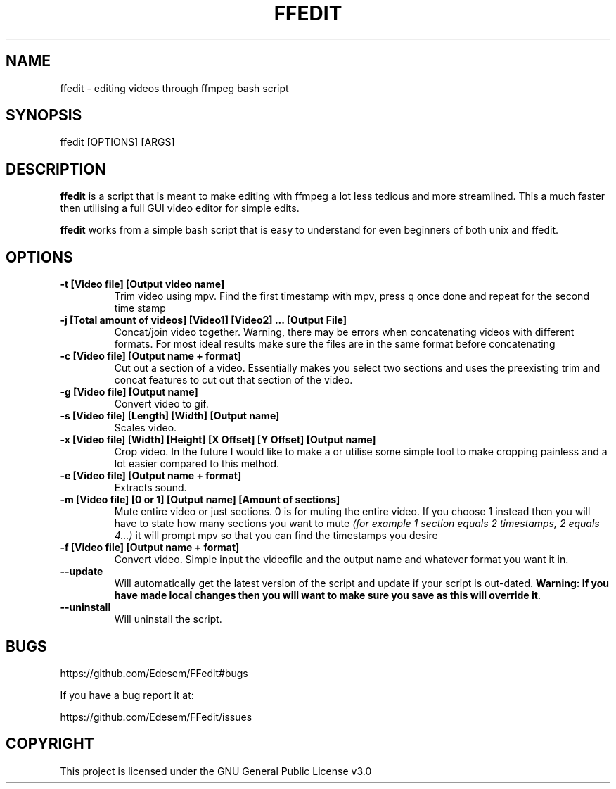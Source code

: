 .\" Automatically generated by Pandoc 3.1.1
.\"
.\" Define V font for inline verbatim, using C font in formats
.\" that render this, and otherwise B font.
.ie "\f[CB]x\f[]"x" \{\
. ftr V B
. ftr VI BI
. ftr VB B
. ftr VBI BI
.\}
.el \{\
. ftr V CR
. ftr VI CI
. ftr VB CB
. ftr VBI CBI
.\}
.TH "FFEDIT" "1" "" "" ""
.hy
.SH NAME
.PP
ffedit - editing videos through ffmpeg bash script
.SH SYNOPSIS
.PP
ffedit [OPTIONS] [ARGS]
.SH DESCRIPTION
.PP
\f[B]ffedit\f[R] is a script that is meant to make editing with ffmpeg a
lot less tedious and more streamlined.
This a much faster then utilising a full GUI video editor for simple
edits.
.PP
\f[B]ffedit\f[R] works from a simple bash script that is easy to
understand for even beginners of both unix and ffedit.
.SH OPTIONS
.TP
\f[B]-t [Video file] [Output video name]\f[R]
Trim video using mpv.
Find the first timestamp with mpv, press q once done and repeat for the
second time stamp
.TP
\f[B]-j [Total amount of videos] [Video1] [Video2] \&... [Output File]\f[R]
Concat/join video together.
Warning, there may be errors when concatenating videos with different
formats.
For most ideal results make sure the files are in the same format before
concatenating
.TP
\f[B]-c [Video file] [Output name + format]\f[R]
Cut out a section of a video.
Essentially makes you select two sections and uses the preexisting trim
and concat features to cut out that section of the video.
.TP
\f[B]-g [Video file] [Output name]\f[R]
Convert video to gif.
.TP
\f[B]-s [Video file] [Length] [Width] [Output name]\f[R]
Scales video.
.TP
\f[B]-x [Video file] [Width] [Height] [X Offset] [Y Offset] [Output name]\f[R]
Crop video.
In the future I would like to make a or utilise some simple tool to make
cropping painless and a lot easier compared to this method.
.TP
\f[B]-e [Video file] [Output name + format]\f[R]
Extracts sound.
.TP
\f[B]-m [Video file] [0 or 1] [Output name] [Amount of sections]\f[R]
Mute entire video or just sections.
0 is for muting the entire video.
If you choose 1 instead then you will have to state how many sections
you want to mute \f[I](for example 1 section equals 2 timestamps, 2
equals 4\&...)\f[R] it will prompt mpv so that you can find the
timestamps you desire
.TP
\f[B]-f [Video file] [Output name + format]\f[R]
Convert video.
Simple input the videofile and the output name and whatever format you
want it in.
.TP
\f[B]--update\f[R]
Will automatically get the latest version of the script and update if
your script is out-dated.
\f[B]Warning: If you have made local changes then you will want to make
sure you save as this will override it\f[R].
.TP
\f[B]--uninstall\f[R]
Will uninstall the script.
.SH BUGS
.PP
https://github.com/Edesem/FFedit#bugs
.PP
If you have a bug report it at:
.PP
https://github.com/Edesem/FFedit/issues
.SH COPYRIGHT
.PP
This project is licensed under the GNU General Public License v3.0
